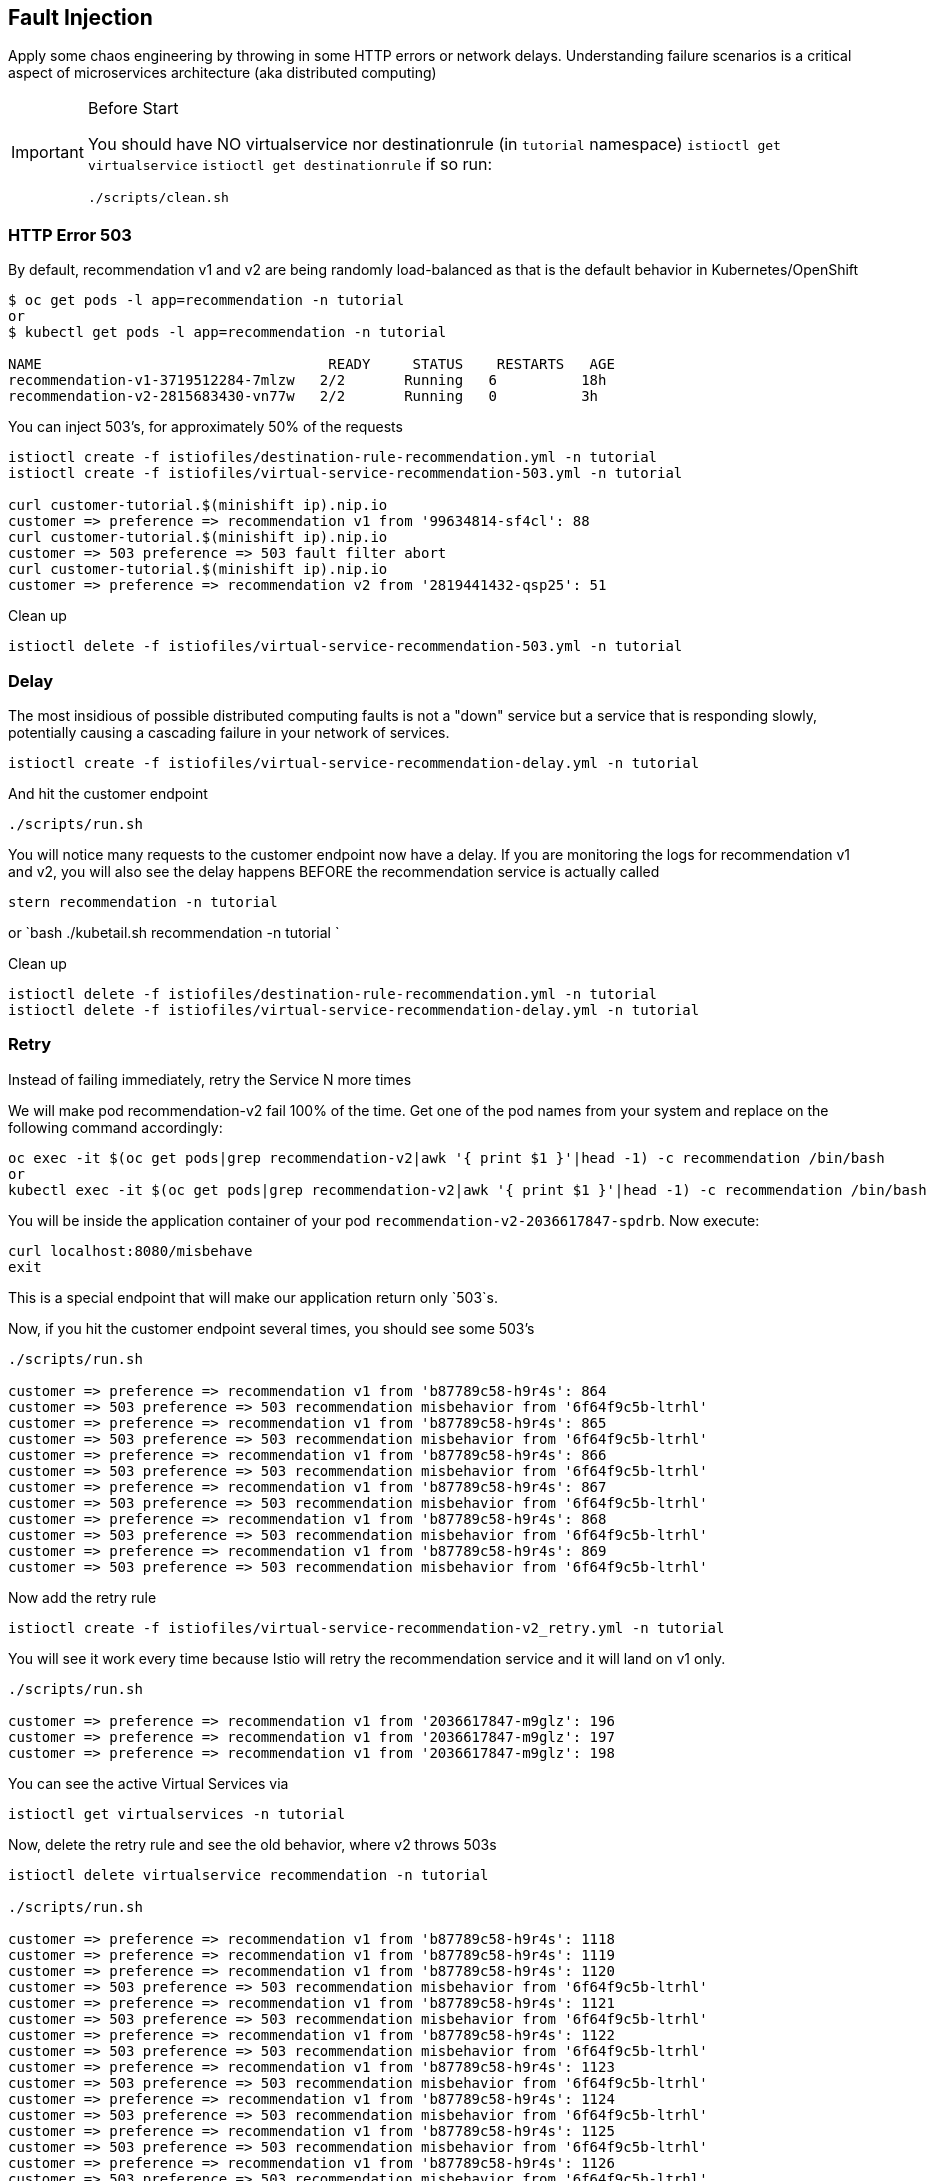 == Fault Injection

Apply some chaos engineering by throwing in some HTTP errors or network delays. Understanding failure scenarios is a critical aspect of microservices architecture (aka distributed computing)

[IMPORTANT]
.Before Start
====
You should have NO virtualservice nor destinationrule (in `tutorial` namespace) `istioctl get virtualservice` `istioctl get destinationrule` 
if so run:

[source, bash]
----
./scripts/clean.sh
----
====

=== HTTP Error 503

By default, recommendation v1 and v2 are being randomly load-balanced as that is the default behavior in Kubernetes/OpenShift

[source,bash]
----
$ oc get pods -l app=recommendation -n tutorial
or
$ kubectl get pods -l app=recommendation -n tutorial

NAME                                  READY     STATUS    RESTARTS   AGE
recommendation-v1-3719512284-7mlzw   2/2       Running   6          18h
recommendation-v2-2815683430-vn77w   2/2       Running   0          3h
----

You can inject 503's, for approximately 50% of the requests

[source,bash]
----
istioctl create -f istiofiles/destination-rule-recommendation.yml -n tutorial
istioctl create -f istiofiles/virtual-service-recommendation-503.yml -n tutorial

curl customer-tutorial.$(minishift ip).nip.io
customer => preference => recommendation v1 from '99634814-sf4cl': 88
curl customer-tutorial.$(minishift ip).nip.io
customer => 503 preference => 503 fault filter abort
curl customer-tutorial.$(minishift ip).nip.io
customer => preference => recommendation v2 from '2819441432-qsp25': 51
----

Clean up

[source,bash]
----
istioctl delete -f istiofiles/virtual-service-recommendation-503.yml -n tutorial
----

=== Delay

The most insidious of possible distributed computing faults is not a "down" service but a service that is responding slowly, potentially causing a cascading failure in your network of services.

[source,bash]
----
istioctl create -f istiofiles/virtual-service-recommendation-delay.yml -n tutorial
----

And hit the customer endpoint

[source,bash]
----
./scripts/run.sh
----

You will notice many requests to the customer endpoint now have a delay.
If you are monitoring the logs for recommendation v1 and v2, you will also see the delay happens BEFORE the recommendation service is actually called

[source,bash]
----
stern recommendation -n tutorial
----

or
`bash
./kubetail.sh recommendation -n tutorial
`

Clean up

[source]
----
istioctl delete -f istiofiles/destination-rule-recommendation.yml -n tutorial
istioctl delete -f istiofiles/virtual-service-recommendation-delay.yml -n tutorial
----

=== Retry

Instead of failing immediately, retry the Service N more times

We will make pod recommendation-v2 fail 100% of the time. Get one of the pod names from your system and replace on the following command accordingly:

[source,bash]
----
oc exec -it $(oc get pods|grep recommendation-v2|awk '{ print $1 }'|head -1) -c recommendation /bin/bash
or
kubectl exec -it $(oc get pods|grep recommendation-v2|awk '{ print $1 }'|head -1) -c recommendation /bin/bash
----

You will be inside the application container of your pod `recommendation-v2-2036617847-spdrb`. Now execute:

[source,bash]
----
curl localhost:8080/misbehave
exit
----

This is a special endpoint that will make our application return only `503`s.

Now, if you hit the customer endpoint several times, you should see some 503's

[source,bash]
----
./scripts/run.sh

customer => preference => recommendation v1 from 'b87789c58-h9r4s': 864
customer => 503 preference => 503 recommendation misbehavior from '6f64f9c5b-ltrhl'
customer => preference => recommendation v1 from 'b87789c58-h9r4s': 865
customer => 503 preference => 503 recommendation misbehavior from '6f64f9c5b-ltrhl'
customer => preference => recommendation v1 from 'b87789c58-h9r4s': 866
customer => 503 preference => 503 recommendation misbehavior from '6f64f9c5b-ltrhl'
customer => preference => recommendation v1 from 'b87789c58-h9r4s': 867
customer => 503 preference => 503 recommendation misbehavior from '6f64f9c5b-ltrhl'
customer => preference => recommendation v1 from 'b87789c58-h9r4s': 868
customer => 503 preference => 503 recommendation misbehavior from '6f64f9c5b-ltrhl'
customer => preference => recommendation v1 from 'b87789c58-h9r4s': 869
customer => 503 preference => 503 recommendation misbehavior from '6f64f9c5b-ltrhl'
----

Now add the retry rule

[source,bash]
----
istioctl create -f istiofiles/virtual-service-recommendation-v2_retry.yml -n tutorial
----

You will see it work every time because Istio will retry the recommendation service and it will land on v1 only.

[source,bash]
----
./scripts/run.sh

customer => preference => recommendation v1 from '2036617847-m9glz': 196
customer => preference => recommendation v1 from '2036617847-m9glz': 197
customer => preference => recommendation v1 from '2036617847-m9glz': 198
----

You can see the active Virtual Services via

[source,bash]
----
istioctl get virtualservices -n tutorial
----

Now, delete the retry rule and see the old behavior, where v2 throws 503s

[source,bash]
----
istioctl delete virtualservice recommendation -n tutorial

./scripts/run.sh

customer => preference => recommendation v1 from 'b87789c58-h9r4s': 1118
customer => preference => recommendation v1 from 'b87789c58-h9r4s': 1119
customer => preference => recommendation v1 from 'b87789c58-h9r4s': 1120
customer => 503 preference => 503 recommendation misbehavior from '6f64f9c5b-ltrhl'
customer => preference => recommendation v1 from 'b87789c58-h9r4s': 1121
customer => 503 preference => 503 recommendation misbehavior from '6f64f9c5b-ltrhl'
customer => preference => recommendation v1 from 'b87789c58-h9r4s': 1122
customer => 503 preference => 503 recommendation misbehavior from '6f64f9c5b-ltrhl'
customer => preference => recommendation v1 from 'b87789c58-h9r4s': 1123
customer => 503 preference => 503 recommendation misbehavior from '6f64f9c5b-ltrhl'
customer => preference => recommendation v1 from 'b87789c58-h9r4s': 1124
customer => 503 preference => 503 recommendation misbehavior from '6f64f9c5b-ltrhl'
customer => preference => recommendation v1 from 'b87789c58-h9r4s': 1125
customer => 503 preference => 503 recommendation misbehavior from '6f64f9c5b-ltrhl'
customer => preference => recommendation v1 from 'b87789c58-h9r4s': 1126
customer => 503 preference => 503 recommendation misbehavior from '6f64f9c5b-ltrhl'
----

Now, make the pod v2 behave well again

[source,bash]
----
oc exec -it $(oc get pods|grep recommendation-v2|awk '{ print $1 }'|head -1) -c recommendation /bin/bash
or
kubectl exec -it $(oc get pods|grep recommendation-v2|awk '{ print $1 }'|head -1) -c recommendation /bin/bash
----

You will be inside the application container of your pod `recommendation-v2-2036617847-spdrb`. Now execute:

[source,bash]
----
curl localhost:8080/behave
exit
----

The application is back to random load-balancing between v1 and v2

[source,bash]
----
./scripts/run.sh

customer => preference => recommendation v1 from '2039379827-h58vw': 129
customer => preference => recommendation v2 from '2036617847-m9glz': 207
customer => preference => recommendation v1 from '2039379827-h58vw': 130
----

=== Timeout

Wait only N seconds before giving up and failing. At this point, no other virtual service nor destination rule (in `tutorial` namespace) should be in effect. To check it run `istioctl get virtualservice` `istioctl get destinationrule` and if so `istioctl delete virtualservice virtualservicename -n tutorial` and `istioctl delete destinationrule destinationrulename -n tutorial`

First, introduce some wait time in `recommendation v2` by uncommenting the line that calls the `timeout()` method. Update `RecommendationVerticle.java` making it a slow performer with a 3 second delay.

[source,java]
----
    @Override
    public void start() throws Exception {
        Router router = Router.router(vertx);
        router.get("/").handler(this::logging);
        router.get("/").handler(this::timeout);
        router.get("/").handler(this::getRecommendations);
        router.get("/misbehave").handler(this::misbehave);
        router.get("/behave").handler(this::behave);

        HealthCheckHandler hc = HealthCheckHandler.create(vertx);
        hc.register("dummy-health-check", future -> future.complete(Status.OK()));
        router.get("/health").handler(hc);

        vertx.createHttpServer().requestHandler(router::accept).listen(8080);
    }
----

Rebuild and redeploy

[source,bash]
----
cd recommendation/java/vertx

mvn clean package

docker build -t example/recommendation:v2 .

docker images | grep recommendation

oc delete pod -l app=recommendation,version=v2 -n tutorial
or
kubectl delete pod -l app=recommendation,version=v2 -n tutorial

cd ../../..
----

Hit the customer endpoint a few times, to see the load-balancing between v1 and v2 but with v2 taking a bit of time to respond

[source,bash]
----
./scripts/run.sh
----

Then add the timeout rule

[source,bash]
----
istioctl create -f istiofiles/virtual-service-recommendation-timeout.yml -n tutorial
----

You will see it return v1 OR "upstream request timeout" after waiting about 1 second

[source,bash]
----
./scripts/run.sh

customer => 503 preference => 504 upstream request timeout
curl customer-tutorial.$(minishift ip).nip.io  0.01s user 0.00s system 0% cpu 1.035 total
customer => preference => recommendation v1 from '2039379827-h58vw': 210
curl customer-tutorial.$(minishift ip).nip.io  0.01s user 0.00s system 36% cpu 0.025 total
customer => 503 preference => 504 upstream request timeout
curl customer-tutorial.$(minishift ip).nip.io  0.01s user 0.00s system 0% cpu 1.034 total
----

Clean up, delete the timeout rule

[source,bash]
----
istioctl delete -f istiofiles/virtual-service-recommendation-timeout.yml -n tutorial
----

or you can run:

[source, bash]
----
./scripts/clean.sh
----